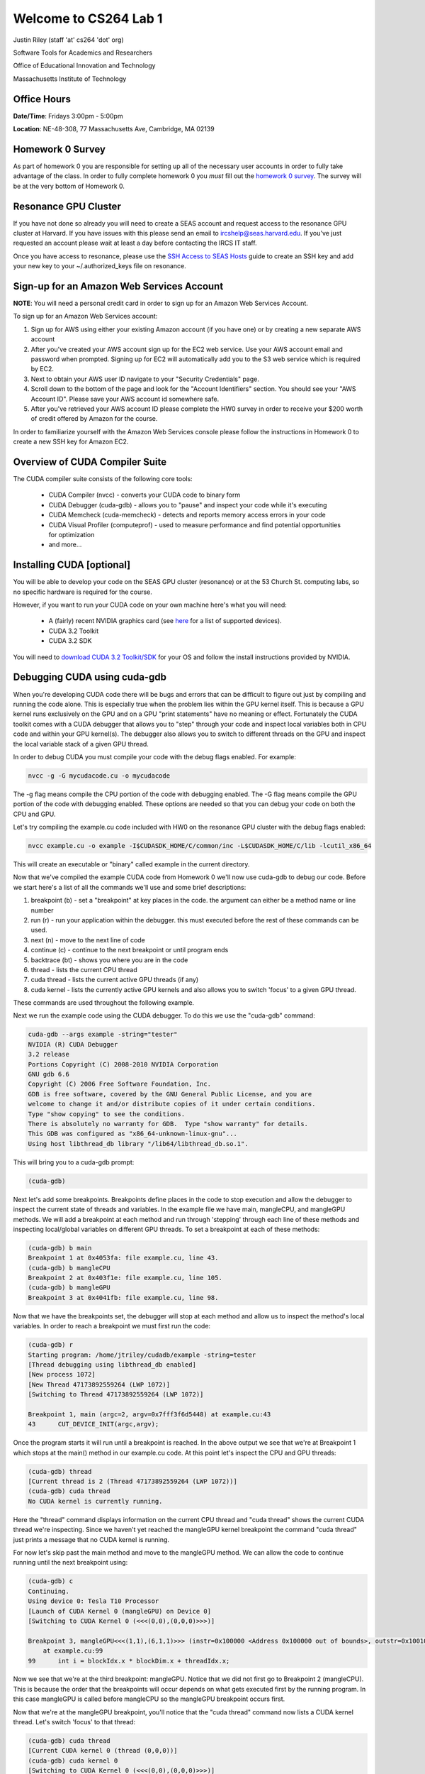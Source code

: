 Welcome to CS264 Lab 1
======================

Justin Riley (staff 'at' cs264 'dot' org)

Software Tools for Academics and Researchers

Office of Educational Innovation and Technology

Massachusetts Institute of Technology

Office Hours
------------

**Date/Time**: Fridays 3:00pm - 5:00pm 

**Location**: NE-48-308, 77 Massachusetts Ave, Cambridge, MA 02139

Homework 0 Survey
-----------------
As part of homework 0 you are responsible for setting up all of the necessary user accounts in order to fully take advantage of the class. In order to fully complete homework 0 you *must* fill out the `homework 0 survey <http://www.cs264.org/homeworks/homeworks/hw0.php>`_. The survey will be at the very bottom of Homework 0.

Resonance GPU Cluster
---------------------
If you have not done so already you will need to create a SEAS account and request access to the resonance GPU cluster at Harvard. If you have issues with this please send an email to ircshelp@seas.harvard.edu. If you've just requested an account please wait at least a day before contacting the IRCS IT staff.

Once you have access to resonance, please use the `SSH Access to SEAS Hosts <http://ircs.seas.harvard.edu/display/USERDOCS/SSH+Access+to+SEAS+Hosts>`_ guide to create an SSH key and add your new key to your ~/.authorized_keys file on resonance.

Sign-up for an Amazon Web Services Account
------------------------------------------
**NOTE**: You will need a personal credit card in order to sign up for an Amazon Web Services Account.

To sign up for an Amazon Web Services account:

1. Sign up for AWS using either your existing Amazon account (if you have one) or by creating a new separate AWS account
2. After you've created your AWS account sign up for the EC2 web service. Use your AWS account email and password when prompted. Signing up for EC2 will automatically add you to the S3 web service which is required by EC2.
3. Next to obtain your AWS user ID navigate to your "Security Credentials" page.  
4. Scroll down to the bottom of the page and look for the "Account Identifiers" section. You should see your "AWS Account ID". Please save your AWS account id somewhere safe.
5. After you've retrieved your AWS account ID please complete the HW0 survey in order to receive your $200 worth of credit offered by Amazon for the course.

In order to familiarize yourself with the Amazon Web Services console please follow the instructions in Homework 0 to create a new SSH key for Amazon EC2.

Overview of CUDA Compiler Suite
-------------------------------
The CUDA compiler suite consists of the following core tools:

 - CUDA Compiler (nvcc) - converts your CUDA code to binary form
 - CUDA Debugger (cuda-gdb) - allows you to "pause" and inspect your code while it's executing
 - CUDA Memcheck (cuda-memcheck) - detects and reports memory access errors in your code
 - CUDA Visual Profiler (computeprof) - used to measure performance and find potential opportunities for optimization
 - and more...

Installing CUDA [optional]
--------------------------
You will be able to develop your code on the SEAS GPU cluster (resonance) or at the 53 Church St. computing labs, so no specific hardware is required for the course.

However, if you want to run your CUDA code on your own machine here's what you will need:

 * A (fairly) recent NVIDIA graphics card (see `here <http://www.nvidia.com/object/cuda_gpus.html>`_ for a list of supported devices).
 * CUDA 3.2 Toolkit
 * CUDA 3.2 SDK

You will need to `download CUDA 3.2 Toolkit/SDK <http://developer.nvidia.com/object/cuda_3_2_downloads.html>`_ for your OS and follow the install instructions provided by NVIDIA.

Debugging CUDA using cuda-gdb
-----------------------------
When you're developing CUDA code there will be bugs and errors that can be difficult to figure out just by compiling and running the code alone. This is especially true when the problem lies within the GPU kernel itself. This is because a GPU kernel runs exclusively on the GPU and on a GPU "print statements" have no meaning or effect. Fortunately the CUDA toolkit comes with a CUDA debugger that allows you to "step" through your code and inspect local variables both in CPU code and within your GPU kernel(s). The debugger also allows you to switch to different threads on the GPU and inspect the local variable stack of a given GPU thread.

In order to debug CUDA you must compile your code with the debug flags enabled. For example:

.. code-block:: none

        nvcc -g -G mycudacode.cu -o mycudacode

The -g flag means compile the CPU portion of the code with debugging enabled. The -G flag means compile the GPU portion of the code with debugging enabled. These options are needed so that you can debug your code on both the CPU and GPU.

Let's try compiling the example.cu code included with HW0 on the resonance GPU cluster with the debug flags enabled:

.. code-block:: none

        nvcc example.cu -o example -I$CUDASDK_HOME/C/common/inc -L$CUDASDK_HOME/C/lib -lcutil_x86_64

This will create an executable or "binary" called example in the current directory. 

Now that we've compiled the example CUDA code from Homework 0 we'll now use cuda-gdb to debug our code. Before we start here's a list of all the commands we'll use and some brief descriptions:

1. breakpoint (b) - set a "breakpoint" at key places in the code. the argument can either be a method name or line number
2. run (r) - run your application within the debugger. this must executed before the rest of these commands can be used.
3. next (n) - move to the next line of code
4. continue (c) - continue to the next breakpoint or until program ends
5. backtrace (bt) - shows you where you are in the code
6. thread - lists the current CPU thread
7. cuda thread - lists the current active GPU threads (if any)
8. cuda kernel - lists the currently active GPU kernels and also allows you to switch 'focus' to a given GPU thread. 

These commands are used throughout the following example.

Next we run the example code using the CUDA debugger. To do this we use the "cuda-gdb" command:

.. code-block:: none

        cuda-gdb --args example -string="tester"
        NVIDIA (R) CUDA Debugger
        3.2 release
        Portions Copyright (C) 2008-2010 NVIDIA Corporation
        GNU gdb 6.6
        Copyright (C) 2006 Free Software Foundation, Inc.
        GDB is free software, covered by the GNU General Public License, and you are
        welcome to change it and/or distribute copies of it under certain conditions.
        Type "show copying" to see the conditions.
        There is absolutely no warranty for GDB.  Type "show warranty" for details.
        This GDB was configured as "x86_64-unknown-linux-gnu"...
        Using host libthread_db library "/lib64/libthread_db.so.1".

This will bring you to a cuda-gdb prompt:

.. code-block:: none

        (cuda-gdb)

Next let's add some breakpoints. Breakpoints define places in the code to stop execution and allow the debugger to inspect the current state of threads and variables. In the example file we have main, mangleCPU, and mangleGPU methods. We will add a breakpoint at each method and run through 'stepping' through each line of these methods and inspecting local/global variables on different GPU threads. To set a breakpoint at each of these methods:
   
.. code-block:: none

        (cuda-gdb) b main
        Breakpoint 1 at 0x4053fa: file example.cu, line 43.
        (cuda-gdb) b mangleCPU
        Breakpoint 2 at 0x403f1e: file example.cu, line 105.
        (cuda-gdb) b mangleGPU
        Breakpoint 3 at 0x4041fb: file example.cu, line 98.

Now that we have the breakpoints set, the debugger will stop at each method and allow us to inspect the method's local variables. In order to reach a breakpoint we must first run the code:

.. code-block:: none

        (cuda-gdb) r
        Starting program: /home/jtriley/cudadb/example -string=tester
        [Thread debugging using libthread_db enabled]
        [New process 1072]
        [New Thread 47173892559264 (LWP 1072)]
        [Switching to Thread 47173892559264 (LWP 1072)]

        Breakpoint 1, main (argc=2, argv=0x7fff3f6d5448) at example.cu:43
        43      CUT_DEVICE_INIT(argc,argv);


Once the program starts it will run until a breakpoint is reached. In the above output we see that we're at Breakpoint 1 which stops at the main() method in our example.cu code. At this point let's inspect the CPU and GPU threads:

.. code-block:: none

        (cuda-gdb) thread
        [Current thread is 2 (Thread 47173892559264 (LWP 1072))]
        (cuda-gdb) cuda thread
        No CUDA kernel is currently running.

Here the "thread" command displays information on the current CPU thread and "cuda thread" shows the current CUDA thread we're inspecting. Since we haven't yet reached the mangleGPU kernel breakpoint the command "cuda thread" just prints a message that no CUDA kernel is running. 

For now let's skip past the main method and move to the mangleGPU method. We can allow the code to continue running until the next breakpoint using:

.. code-block:: none

        (cuda-gdb) c
        Continuing.
        Using device 0: Tesla T10 Processor
        [Launch of CUDA Kernel 0 (mangleGPU) on Device 0]
        [Switching to CUDA Kernel 0 (<<<(0,0),(0,0,0)>>>)]

        Breakpoint 3, mangleGPU<<<(1,1),(6,1,1)>>> (instr=0x100000 <Address 0x100000 out of bounds>, outstr=0x100100 <Address 0x100100 out of bounds>, len=6, x=1295995981)
            at example.cu:99
        99      int i = blockIdx.x * blockDim.x + threadIdx.x;

Now we see that we're at the third breakpoint: mangleGPU. Notice that we did not first go to Breakpoint 2 (mangleCPU). This is because the order that the breakpoints will occur depends on what gets executed first by the running program. In this case mangleGPU is called before mangleCPU so the mangleGPU breakpoint occurs first.

Now that we're at the mangleGPU breakpoint, you'll notice that the "cuda thread" command now lists a CUDA kernel thread. Let's switch 'focus' to that thread:

.. code-block:: none

        (cuda-gdb) cuda thread
        [Current CUDA kernel 0 (thread (0,0,0))]
        (cuda-gdb) cuda kernel 0
        [Switching to CUDA Kernel 0 (<<<(0,0),(0,0,0)>>>)]
        99      int i = blockIdx.x * blockDim.x + threadIdx.x;

Next we'll inspect some local variables on the GPU (blockIdx, threadIdx):

.. code-block:: none

        (cuda-gdb) p blockIdx
        $2 = {x = 0, y = 0}
        (cuda-gdb) p threadIdx
        $3 = {x = 0, y = 0, z = 0}
        (cuda-gdb) p i
        warning: Variable is not live at this point. Returning garbage value.

Notice that we can't yet access the integer "i" that gets created in the first line of the kernel. This is because we haven't yet stepped past this line. Let's step past:

.. code-block:: none

        (cuda-gdb) n
        100     MANGLE(instr,outstr,i,len,x);

Now that we're at the next line after 'i' has been defined in the kernel we can inspect the value of 'i':

.. code-block:: none

        (cuda-gdb) p i
        $4 = 0

Similarly we can switch to other GPU threads and check their value for 'i':

.. code-block:: none

        (cuda-gdb) cuda thread 1
        [Switching to CUDA Kernel 0 (device 0, sm 0, warp 0, lane 1, grid 1, block (0,0), thread (1,0,0))]
        100     MANGLE(instr,outstr,i,len,x);
        (cuda-gdb) p i
        $5 = 1
        (cuda-gdb) cuda thread 2
        [Switching to CUDA Kernel 0 (device 0, sm 0, warp 0, lane 2, grid 1, block (0,0), thread (2,0,0))]
        100     MANGLE(instr,outstr,i,len,x);
        (cuda-gdb) p i
        $6 = 2

After you're done inspecting "i" across GPU threads let's continue on to the next breakpoint:

.. code-block:: none

        (cuda-gdb) c    
        Continuing.
        [Termination of CUDA Kernel 0 (mangleGPU) on Device 0]
        [Switching to Thread 47173892559264 (LWP 1072)]

        Breakpoint 2, mangleCPU (instr=0xaf2d3e0 "tester", outstr=0xafa8700 " \206\n", len=6, x=1295995981) at example.cu:105
        105     for(int i=0; i<len; i++)

We're now at Breakpoint 2 (mangleCPU) which means we're now back on a CPU thread and there is no longer an active GPU thread. You can verify this:

.. code-block:: none

        (cuda-gdb) thread
        [Current thread is 2 (Thread 47173892559264 (LWP 1072))]
        (cuda-gdb) cuda thread
        No CUDA kernel is currently running.

We can now step through this function line by line and inspect variables:

.. code-block:: none

        (cuda-gdb) n
        106         MANGLE(instr,outstr,i,len,x);
        (cuda-gdb) n
        105     for(int i=0; i<len; i++)
        (cuda-gdb) n
        106         MANGLE(instr,outstr,i,len,x);
        (cuda-gdb) n
        105     for(int i=0; i<len; i++)
        (cuda-gdb) p i
        $7 = 1
        (cuda-gdb) n
        106         MANGLE(instr,outstr,i,len,x);
        (cuda-gdb) n
        105     for(int i=0; i<len; i++)
        (cuda-gdb) print i
        $8 = 2

Now that we're done inspecting the code, let's exit the debugger. We can either continue and let the program finish executing or just type quit at the next command prompt:

.. code-block:: none

        (cuda-gdb) continue
        Continuing.
        Current date/time: (1295995981) Tue Jan 25 17:53:01 2011
        Input string:      tester
        CPU result:        teetet
        GPU result:        teetet

        Program exited normally.
        (cuda-gdb) quit

For more info on how to use the CUDA debugger please consult the cuda-gdb user manual.

Using CUDA Memcheck to Detect Memory-Access Errors
--------------------------------------------------
The CUDA memcheck tool helps to detect errors in your code related to memory-access issues. There are two ways to use the CUDA memcheck utility. You can use the cuda-memcheck command line tool to simply run your code and report the errors it finds:

.. code-block:: none

    cuda-memcheck example -string='hi there class'

    ========= CUDA-MEMCHECK
    Using device 0: Tesla T10 Processor
    Current date/time: (1296164555) Thu Jan 27 16:42:35 2011
    Input string:      hi there class
    CPU result:        sishtiitetst c
    GPU result:        sishtiitetst c
    ========= ERROR SUMMARY: 0 errors

This approach will simply print out any errors it found. In this case since the example.cu code included in Homework 0 does not have any memory errors the number of errors reported is 0. 

Another option is to use the memcheck utility within the CUDA debugger. This has the advantage that when a memory-access error is detected cuda-gdb will immediately drop you to a shell and allow you to inspect the state of the world. This approach is a bit more complicated given that you have to launch and manage the debugger but it can be extremely powerful when fixing those hard to find bugs.

.. code-block:: none

    (cuda-gdb) set cuda memcheck on
    (cuda-gdb) r
    Starting program: memcheck_demo
    [Thread debugging using libthread_db enabled]
    [New process 23653]
    Running unaligned_kernel
    [New Thread 140415864006416 (LWP 23653)]
    [Launch of CUDA Kernel 0 on Device 0]

    Program received signal CUDA_EXCEPTION_1, Lane Illegal Address.
    [Switching to CUDA Kernel 0 (<<<(0,0),(0,0,0)>>>)]
    0x0000000000992e68 in unaligned_kernel <<<(1,1),(1,1,1)>>> () at
    memcheck_demo.cu:5
    5
    *(int*) ((char*)&x + 1) = 42;
    (cuda-gdb) p &x
    $1 = (@global int *) 0x42c00

    (cuda-gdb) c
    Continuing.
    Program terminated with signal CUDA_EXCEPTION_1, Lane Illegal Address.
    The program no longer exists.
    (cuda-gdb)

The above output is from the code included in the `cuda-memcheck user manual <http://people.maths.ox.ac.uk/gilesm/cuda/doc/cuda-memcheck.pdf>`_. This code purposefully makes misaligned and out of bound memory accesses in order to demonstrate the behavior within cuda-gdb.

Profiling CUDA code using the Visual Profiler
---------------------------------------------
The CUDA profiler


 * Launch the CUDA visual profiler using the "computeprof" command
 * In the dialog that comes up press the "Profile application" button in the "Session" pane.
 * In the next dialog that comes up type in the full path to your compiled CUDA program in the "Launch" text area.
 * Provide any arguments to your program in the "Arguments" text area. Leave this blank if your code doesn't take any arguments.
 * Make sure the "Enable profiling at application launch" and "CUDA API Trace" settings are checked
 * Press the "Launch" button at the bottom of the dialog to begin profiling.

The profiler will now run and analyze your code execution times, memory usage patterns, etc for each function in your code. When it's finished it will display these stats in an excel spreadsheet-like fashion. You can also plot any given column of data for each method by right-clicking the column and selecting "Column plot". This is useful in determining which functions are your bottlenecks and might need fixing or refactoring.

For more info on how to use the CUDA debugger please consult the `CUDA visual profiler user manual <http://developer.download.nvidia.com/compute/cuda/3_2_prod/toolkit/docs/VisualProfiler/Compute_Visual_Profiler_User_Guide.pdf>`_.

Source Code Control (GIT)
-------------------------
There is a git server setup by SEAS for this course that is available to you while you develop the solutions to the homework problems and for your final projects. Time permitting, let's take a quick look at using git for simple version control.

 * One of the most used distributed version control systems
 * Originally written by Linus Torvalds for supporting Linux Kernel development
 * Available in most free software distributions
 * Available for many operating systems (including Linux/Mac/Windows)
 * Forges based on it available: Github, Gitorious, etc.

**Links:**
 * GIT Homepage (http://git-scm.com/)
 * Mac GIT Client (http://code.google.com/p/git-osx-installer/)
 * Windows GIT Client (http://code.google.com/p/msysgit/)
